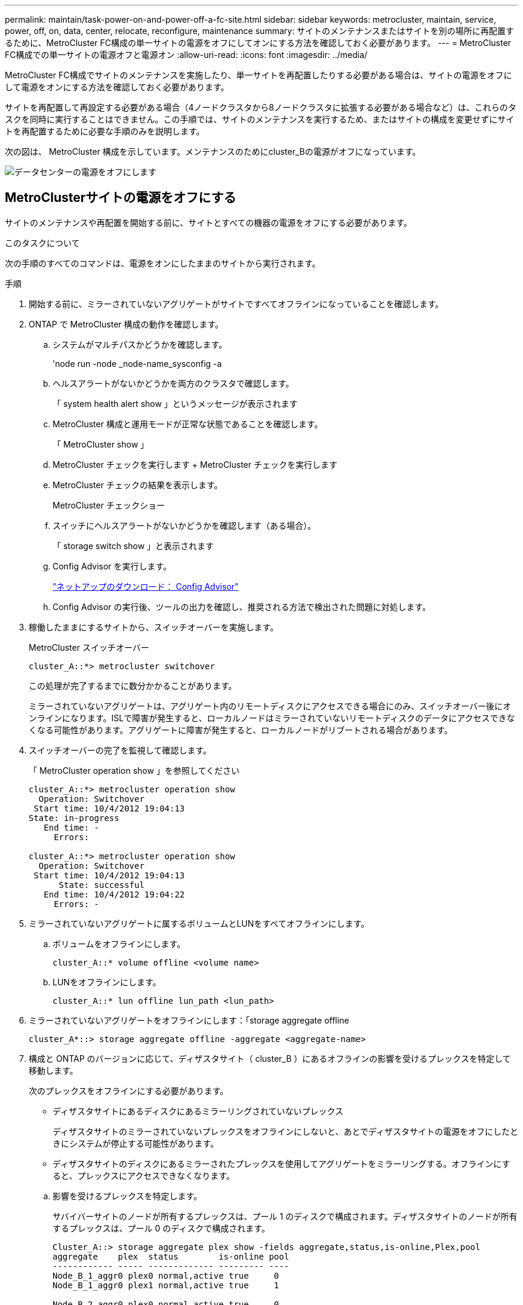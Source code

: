 ---
permalink: maintain/task-power-on-and-power-off-a-fc-site.html 
sidebar: sidebar 
keywords: metrocluster, maintain, service, power, off, on, data, center, relocate, reconfigure, maintenance 
summary: サイトのメンテナンスまたはサイトを別の場所に再配置するために、MetroCluster FC構成の単一サイトの電源をオフにしてオンにする方法を確認しておく必要があります。 
---
= MetroCluster FC構成での単一サイトの電源オフと電源オン
:allow-uri-read: 
:icons: font
:imagesdir: ../media/


[role="lead"]
MetroCluster FC構成でサイトのメンテナンスを実施したり、単一サイトを再配置したりする必要がある場合は、サイトの電源をオフにして電源をオンにする方法を確認しておく必要があります。

サイトを再配置して再設定する必要がある場合（4ノードクラスタから8ノードクラスタに拡張する必要がある場合など）は、これらのタスクを同時に実行することはできません。この手順では、サイトのメンテナンスを実行するため、またはサイトの構成を変更せずにサイトを再配置するために必要な手順のみを説明します。

次の図は、 MetroCluster 構成を示しています。メンテナンスのためにcluster_Bの電源がオフになっています。

image::power-on-off-data-center.gif[データセンターの電源をオフにします]



== MetroClusterサイトの電源をオフにする

サイトのメンテナンスや再配置を開始する前に、サイトとすべての機器の電源をオフにする必要があります。

.このタスクについて
次の手順のすべてのコマンドは、電源をオンにしたままのサイトから実行されます。

.手順
. 開始する前に、ミラーされていないアグリゲートがサイトですべてオフラインになっていることを確認します。
. ONTAP で MetroCluster 構成の動作を確認します。
+
.. システムがマルチパスかどうかを確認します。
+
'node run -node _node-name_sysconfig -a

.. ヘルスアラートがないかどうかを両方のクラスタで確認します。
+
「 system health alert show 」というメッセージが表示されます

.. MetroCluster 構成と運用モードが正常な状態であることを確認します。
+
「 MetroCluster show 」

.. MetroCluster チェックを実行します + MetroCluster チェックを実行します
.. MetroCluster チェックの結果を表示します。
+
MetroCluster チェックショー

.. スイッチにヘルスアラートがないかどうかを確認します（ある場合）。
+
「 storage switch show 」と表示されます

.. Config Advisor を実行します。
+
https://mysupport.netapp.com/site/tools/tool-eula/activeiq-configadvisor["ネットアップのダウンロード： Config Advisor"]

.. Config Advisor の実行後、ツールの出力を確認し、推奨される方法で検出された問題に対処します。


. 稼働したままにするサイトから、スイッチオーバーを実施します。
+
MetroCluster スイッチオーバー

+
[listing]
----
cluster_A::*> metrocluster switchover
----
+
この処理が完了するまでに数分かかることがあります。

+
ミラーされていないアグリゲートは、アグリゲート内のリモートディスクにアクセスできる場合にのみ、スイッチオーバー後にオンラインになります。ISLで障害が発生すると、ローカルノードはミラーされていないリモートディスクのデータにアクセスできなくなる可能性があります。アグリゲートに障害が発生すると、ローカルノードがリブートされる場合があります。

. スイッチオーバーの完了を監視して確認します。
+
「 MetroCluster operation show 」を参照してください

+
[listing]
----
cluster_A::*> metrocluster operation show
  Operation: Switchover
 Start time: 10/4/2012 19:04:13
State: in-progress
   End time: -
     Errors:

cluster_A::*> metrocluster operation show
  Operation: Switchover
 Start time: 10/4/2012 19:04:13
      State: successful
   End time: 10/4/2012 19:04:22
     Errors: -
----
. ミラーされていないアグリゲートに属するボリュームとLUNをすべてオフラインにします。
+
.. ボリュームをオフラインにします。
+
[listing]
----
cluster_A::* volume offline <volume name>
----
.. LUNをオフラインにします。
+
[listing]
----
cluster_A::* lun offline lun_path <lun_path>
----


. ミラーされていないアグリゲートをオフラインにします：「storage aggregate offline
+
[listing]
----
cluster_A*::> storage aggregate offline -aggregate <aggregate-name>
----
. 構成と ONTAP のバージョンに応じて、ディザスタサイト（ cluster_B ）にあるオフラインの影響を受けるプレックスを特定して移動します。
+
次のプレックスをオフラインにする必要があります。

+
--
** ディザスタサイトにあるディスクにあるミラーリングされていないプレックス
+
ディザスタサイトのミラーされていないプレックスをオフラインにしないと、あとでディザスタサイトの電源をオフにしたときにシステムが停止する可能性があります。

** ディザスタサイトのディスクにあるミラーされたプレックスを使用してアグリゲートをミラーリングする。オフラインにすると、プレックスにアクセスできなくなります。


--
+
.. 影響を受けるプレックスを特定します。
+
サバイバーサイトのノードが所有するプレックスは、プール 1 のディスクで構成されます。ディザスタサイトのノードが所有するプレックスは、プール 0 のディスクで構成されます。

+
[listing]
----
Cluster_A::> storage aggregate plex show -fields aggregate,status,is-online,Plex,pool
aggregate    plex  status        is-online pool
------------ ----- ------------- --------- ----
Node_B_1_aggr0 plex0 normal,active true     0
Node_B_1_aggr0 plex1 normal,active true     1

Node_B_2_aggr0 plex0 normal,active true     0
Node_B_2_aggr0 plex5 normal,active true     1

Node_B_1_aggr1 plex0 normal,active true     0
Node_B_1_aggr1 plex3 normal,active true     1

Node_B_2_aggr1 plex0 normal,active true     0
Node_B_2_aggr1 plex1 normal,active true     1

Node_A_1_aggr0 plex0 normal,active true     0
Node_A_1_aggr0 plex4 normal,active true     1

Node_A_1_aggr1 plex0 normal,active true     0
Node_A_1_aggr1 plex1 normal,active true     1

Node_A_2_aggr0 plex0 normal,active true     0
Node_A_2_aggr0 plex4 normal,active true     1

Node_A_2_aggr1 plex0 normal,active true     0
Node_A_2_aggr1 plex1 normal,active true     1
14 entries were displayed.

Cluster_A::>
----
+
影響を受けるプレックスは、クラスタ A のリモートにあるプレックスです次の表に、ディスクがクラスタ A に対してローカルかリモートかを示します。

+
[cols="20,25,30,25"]
|===


| ノード | プール内のディスク | ディスクをオフラインにする必要があるか | オフラインにするプレックスの例を指定します 


 a| 
Node_a_1 および Node_a_2
 a| 
プール 0 内のディスク
 a| 
いいえディスクはクラスタ A に対してローカルです
 a| 
-



 a| 
プール 1 内のディスク
 a| 
はい。ディスクはクラスタ A に対してリモートです
 a| 
node_A_1 の aggr0 / プレックス 4 を使用します

node_A_1 の aggr1 / plex1

node_a_2_aggr0/plex4

Node_a_2_aggr1 / plex1 です



 a| 
Node_B_1 および Node_B_2
 a| 
プール 0 内のディスク
 a| 
はい。ディスクはクラスタ A に対してリモートです
 a| 
node_B_1 の aggr1 / plex0

node_B_1 の aggr0/plex0

node_B_2 の aggr0 / plex0

node_B_2 の aggr1 / plex0



 a| 
プール 1 内のディスク
 a| 
いいえディスクはクラスタ A に対してローカルです
 a| 
-

|===
.. 影響を受けるプレックスをオフラインにします。
+
「ストレージアグリゲートのプレックスはオフライン」です

+
[listing]
----
storage aggregate plex offline -aggregate Node_B_1_aggr0 -plex plex0
----
+

NOTE: この手順は、Cluster_Aに対してリモートのディスクを含むすべてのプレックスに対して実行します。



. スイッチタイプに応じて、ISLスイッチポートを永続的にオフラインにします。
+
[cols="25,75"]
|===


| スイッチのタイプ | アクション 


 a| 
Brocade FCスイッチ
 a| 
.. を使用します `portcfgpersistentdisable <port>` 次の例に示すように、ポートを永続的に無効にするコマンドを実行します。サバイバーサイトにある両方のスイッチで実行する必要があります。
+
[listing]
----

 Switch_A_1:admin> portcfgpersistentdisable 14
 Switch_A_1:admin> portcfgpersistentdisable 15
 Switch_A_1:admin>
----
.. 次の例に示す 'witchshow' コマンドを使用して ' ポートが無効になっていることを確認します
+
[listing]
----

 Switch_A_1:admin> switchshow
 switchName:	Switch_A_1
 switchType:	109.1
 switchState:	Online
 switchMode:	Native
 switchRole:	Principal
 switchDomain:	2
 switchId:	fffc02
 switchWwn:	10:00:00:05:33:88:9c:68
 zoning:		ON (T5_T6)
 switchBeacon:	OFF
 FC Router:	OFF
 FC Router BB Fabric ID:	128
 Address Mode:	0

  Index Port Address Media Speed State     Proto
  ==============================================
   ...
   14  14   020e00   id    16G   No_Light    FC  Disabled (Persistent)
   15  15   020f00   id    16G   No_Light    FC  Disabled (Persistent)
   ...
 Switch_A_1:admin>
----




 a| 
Cisco FCスイッチ
 a| 
.. 「 interface 」コマンドを使用して、ポートを永続的に無効にします。次の例は、ポート 14 および 15 を無効にします。
+
[listing]
----

 Switch_A_1# conf t
 Switch_A_1(config)# interface fc1/14-15
 Switch_A_1(config)# shut

 Switch_A_1(config-if)# end
 Switch_A_1# copy running-config startup-config
----
.. 次の例に示すように、「 show interface brief 」コマンドを使用して、スイッチポートが無効になっていることを確認します。
+
[listing]
----

 Switch_A_1# show interface brief
 Switch_A_1
----


|===
. ディザスタサイトの機器の電源をオフにします。
+
次の機器の電源を、記載されている順序でオフにする必要があります。

+
** ストレージコントローラ-ストレージコントローラは現在、 `LOADER` プロンプトが表示されたら、電源を完全にオフにする必要があります。
** MetroCluster FC スイッチ
** ATTO FibreBridge（存在する場合）
** ストレージシェルフ






== 電源がオフになっている MetroCluster サイトの再配置

サイトの電源をオフにしたら、メンテナンス作業を開始できます。手順は、 MetroCluster コンポーネントを同じデータセンター内で再配置する場合も、別のデータセンターに再配置する場合も同じです。

* ハードウェアは、前のサイトと同じ方法でケーブル接続する必要があります。
* スイッチ間リンク（ ISL ）の速度、長さ、または数が変わった場合は、すべて再設定する必要があります。


.手順
. 新しい場所で正しく再接続できるように、すべてのコンポーネントのケーブル配線が慎重に記録されていることを確認します。
. すべてのハードウェア、ストレージコントローラ、FCスイッチ、FibreBridge、およびストレージシェルフを物理的に再配置します。
. ISL ポートを設定し、サイト間接続を確認します。
+
.. FCスイッチの電源をオンにします。
+

NOTE: 他の機器の電源はオンにしないでください。

.. ポートを有効にします。
+
次の表に示す適切なスイッチタイプに従って、ポートを有効にします。

+
[cols="35,65"]
|===


| スイッチのタイプ | コマンドを実行します 


 a| 
Brocade FCスイッチ
 a| 
... を使用します `portcfgpersistentenable <port number>` コマンドを実行して、ポートを永続的に有効にします。サバイバーサイトにある両方のスイッチで実行する必要があります。
+
次の例は、 Switch_A_1 のポート 14 と 15 を有効にします。

+
[listing]
----
switch_A_1:admin> portcfgpersistentenable 14
switch_A_1:admin> portcfgpersistentenable 15
switch_A_1:admin>
----
... スイッチポートが有効になっていることを確認します。「 witchshow 」
+
次の例は、ポート 14 および 15 を有効にします。

+
[listing]
----
switch_A_1:admin> switchshow
switchName:	Switch_A_1
switchType:	109.1

switchState:	Online
switchMode:	Native
switchRole:	Principal
switchDomain:	2
switchId:	fffc02
switchWwn:	10:00:00:05:33:88:9c:68
zoning:		ON (T5_T6)
switchBeacon:	OFF
FC Router:	OFF
FC Router BB Fabric ID:	128
Address Mode:	0

Index Port Address Media Speed State     Proto
==============================================
 ...
 14  14   020e00   id    16G   Online      FC  E-Port  10:00:00:05:33:86:89:cb "Switch_A_1"
 15  15   020f00   id    16G   Online      FC  E-Port  10:00:00:05:33:86:89:cb "Switch_A_1" (downstream)
 ...
switch_A_1:admin>
----




 a| 
Cisco FCスイッチ
 a| 
... 「 interface 」コマンドを入力して、ポートをイネーブルにします。
+
次の例は、 Switch_A_1 のポート 14 と 15 を有効にします。

+
[listing]
----

 switch_A_1# conf t
 switch_A_1(config)# interface fc1/14-15
 switch_A_1(config)# no shut
 switch_A_1(config-if)# end
 switch_A_1# copy running-config startup-config
----
... スイッチポートが有効になっていることを確認します。「 show interface brief 」
+
[listing]
----

 switch_A_1# show interface brief
 switch_A_1#
----


|===


. スイッチのツールを使用して（使用可能な場合）、サイト間接続を確認します。
+

NOTE: リンクが正しく設定され、安定している場合にのみ続行してください。

. リンクが安定していることがわかった場合は、リンクを再度無効にします。
+
次の表に示すように、 Brocade スイッチと Cisco スイッチのどちらを使用しているかに基づいてポートを無効にします。

+
[cols="35,65"]
|===


| スイッチのタイプ | コマンドを実行します 


 a| 
Brocade FCスイッチ
 a| 
.. を入力します `portcfgpersistentdisable <port_number>` コマンドを実行して、ポートを永続的に無効にします。
+
サバイバーサイトにある両方のスイッチで実行する必要があります。次の例は、 Switch_A_1 のポート 14 と 15 を無効にします。

+
[listing]
----

 switch_A_1:admin> portpersistentdisable 14
 switch_A_1:admin> portpersistentdisable 15
 switch_A_1:admin>
----
.. スイッチポートが無効になっていることを確認します。「 witchshow 」
+
次の例は、ポート 14 および 15 が無効になっていることを示しています。

+
[listing]
----
switch_A_1:admin> switchshow
switchName:	Switch_A_1
switchType:	109.1
switchState:	Online
switchMode:	Native
switchRole:	Principal
switchDomain:	2
switchId:	fffc02
switchWwn:	10:00:00:05:33:88:9c:68
zoning:		ON (T5_T6)
switchBeacon:	OFF
FC Router:	OFF
FC Router BB Fabric ID:	128
Address Mode:	0

 Index Port Address Media Speed State     Proto
 ==============================================
  ...
  14  14   020e00   id    16G   No_Light    FC  Disabled (Persistent)
  15  15   020f00   id    16G   No_Light    FC  Disabled (Persistent)
  ...
switch_A_1:admin>
----




 a| 
Cisco FCスイッチ
 a| 
.. 「 interface 」コマンドを使用して、ポートをディセーブルにします。
+
次の例は、 Switch_A_1 のポート fc1/14 と fc1/15 を無効にします。

+
[listing]
----
switch_A_1# conf t

switch_A_1(config)# interface fc1/14-15
switch_A_1(config)# shut
switch_A_1(config-if)# end
switch_A_1# copy running-config startup-config
----
.. スイッチポートが無効になっていることを確認するには、「 show interface brief 」コマンドを使用します。
+
[listing]
----

  switch_A_1# show interface brief
  switch_A_1#
----


|===




== MetroCluster 構成の電源をオンにして通常動作に戻します

メンテナンスを完了、またはサイトを移動したら、サイトの電源をオンにして MetroCluster 構成を再確立する必要があります。

.このタスクについて
次の手順のすべてのコマンドは、電源をオンにしたサイトから実行します。

.手順
. スイッチの電源をオンにします。
+
最初にスイッチの電源をオンにする必要があります。サイトを再配置した場合は、前の手順で電源がオンになっている可能性があります。

+
.. 必要に応じて、または再配置中に実行されていない場合は、スイッチ間リンク（ ISL ）を再設定します。
.. フェンシングが完了した場合、 ISL を有効にします。
.. ISL を確認します。


. FCスイッチのISLを無効にします。
. シェルフの電源をオンにし、完全に電源が投入されるまでにはしばらくかかります。
. FibreBridge ブリッジの電源をオンにします。
+
.. FC スイッチで、ブリッジを接続しているポートがオンラインになっていることを確認します。
+
Brocade スイッチの場合は「 witchshow 」、 Cisco スイッチの場合は「 How interface brief 」などのコマンドを使用できます。

.. ブリッジ上のシェルフとディスクが接続されていることを確認します。
+
次のコマンドを使用できます。 `sastargets` ATTO CLIで、次の手順を実行します。



. FC スイッチで ISL を有効にします。
+
次の表に示すように、 Brocade スイッチと Cisco スイッチのどちらを使用しているかに基づいてポートを有効にします。

+
[cols="25,75"]
|===


| スイッチのタイプ | コマンドを実行します 


 a| 
Brocade FCスイッチ
 a| 
.. を入力します `portcfgpersistentenable <port>` コマンドを使用してポートを永続的に有効にします。サバイバーサイトにある両方のスイッチで実行する必要があります。
+
次の例は、 Switch_A_1 のポート 14 と 15 を有効にします。

+
[listing]
----

 Switch_A_1:admin> portcfgpersistentenable 14
 Switch_A_1:admin> portcfgpersistentenable 15
 Switch_A_1:admin>
----
.. + 'witchshow' コマンドを使用して ' スイッチポートが有効になっていることを確認します
+
[listing]
----
switch_A_1:admin> switchshow
 switchName:	Switch_A_1
 switchType:	109.1
 switchState:	Online
 switchMode:	Native
 switchRole:	Principal
 switchDomain:	2
 switchId:	fffc02
 switchWwn:	10:00:00:05:33:88:9c:68
 zoning:		ON (T5_T6)
 switchBeacon:	OFF
 FC Router:	OFF
 FC Router BB Fabric ID:	128
 Address Mode:	0

  Index Port Address Media Speed State     Proto
  ==============================================
   ...
   14  14   020e00   id    16G   Online      FC  E-Port  10:00:00:05:33:86:89:cb "Switch_A_1"
   15  15   020f00   id    16G   Online      FC  E-Port  10:00:00:05:33:86:89:cb "Switch_A_1" (downstream)
   ...
 switch_A_1:admin>
----




 a| 
Cisco FCスイッチ
 a| 
.. ポートをイネーブルにするには 'interface コマンドを使用します
+
次の例は、 Switch_A_1 のポート fc1/14 と fc1/15 を有効にします。

+
[listing]
----

 switch_A_1# conf t
 switch_A_1(config)# interface fc1/14-15
 switch_A_1(config)# no shut
 switch_A_1(config-if)# end
 switch_A_1# copy running-config startup-config
----
.. スイッチポートが無効になっていることを確認します。
+
[listing]
----
switch_A_1# show interface brief
switch_A_1#
----


|===
. ストレージが認識されていることを確認します。
+
.. サバイバーサイトからストレージが認識されていることを確認します。オフラインのプレックスをオンラインに戻して再同期処理を再開し、SyncMirrorを再確立します。
.. メンテナンスモードのノードからローカルストレージが認識されていることを確認します。
+
「ディスクショー V 」



. MetroCluster 構成を再確立します。
+
の手順に従います link:../disaster-recovery/task_recover_from_a_non_controller_failure_mcc_dr.html#verifying-that-your-system-is-ready-for-a-switchback["スイッチバックに向けたシステムの事前チェック"] MetroCluster 構成に応じて修復処理とスイッチバック処理を実行します。


